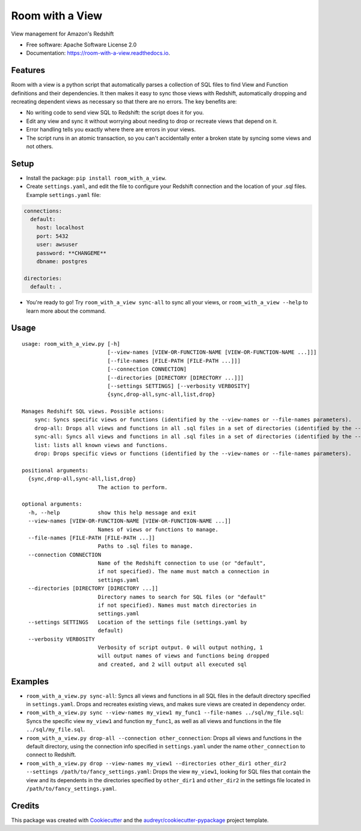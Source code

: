 ================
Room with a View
================


.. image:: https://img.shields.io/pypi/v/room_with_a_view.svg
        :target: https://pypi.python.org/pypi/room_with_a_view

.. image:: https://img.shields.io/travis/b12io/room_with_a_view.svg
        :target: https://travis-ci.org/b12io/room_with_a_view

.. image:: https://readthedocs.org/projects/room-with-a-view/badge/?version=latest
        :target: https://room-with-a-view.readthedocs.io/en/latest/?badge=latest
        :alt: Documentation Status


.. image:: https://pyup.io/repos/github/marcua/room_with_a_view/shield.svg
     :target: https://pyup.io/repos/github/marcua/room_with_a_view/
     :alt: Updates



View management for Amazon's Redshift


* Free software: Apache Software License 2.0
* Documentation: https://room-with-a-view.readthedocs.io.

Features
--------

Room with a view is a python script that automatically parses a collection of
SQL files to find View and Function definitions and their dependencies. It then
makes it easy to sync those views with Redshift, automatically dropping and
recreating dependent views as necessary so that there are no errors. The key
benefits are:

* No writing code to send view SQL to Redshift: the script does it for you.
* Edit any view and sync it without worrying about needing to drop or recreate
  views that depend on it.
* Error handling tells you exactly where there are errors in your views.
* The script runs in an atomic transaction, so you can't accidentally enter a
  broken state by syncing some views and not others.


Setup
-----

* Install the package: ``pip install room_with_a_view``.

* Create ``settings.yaml``, and edit the file to configure your Redshift connection and the location of your .sql files. Example ``settings.yaml`` file:

.. code-block:: yaml

   connections:
     default:
       host: localhost
       port: 5432
       user: awsuser
       password: **CHANGEME**
       dbname: postgres

   directories:
     default: .

* You're ready to go! Try ``room_with_a_view sync-all`` to sync all your views, or ``room_with_a_view --help`` to learn more about the command.

Usage
-----

::

    usage: room_with_a_view.py [-h]
                               [--view-names [VIEW-OR-FUNCTION-NAME [VIEW-OR-FUNCTION-NAME ...]]]
                               [--file-names [FILE-PATH [FILE-PATH ...]]]
                               [--connection CONNECTION]
                               [--directories [DIRECTORY [DIRECTORY ...]]]
                               [--settings SETTINGS] [--verbosity VERBOSITY]
                               {sync,drop-all,sync-all,list,drop}

    Manages Redshift SQL views. Possible actions:
        sync: Syncs specific views or functions (identified by the --view-names or --file-names parameters).
        drop-all: Drops all views and functions in all .sql files in a set of directories (identified by the --directories parameter). The directory will be searched recursively.
        sync-all: Syncs all views and functions in all .sql files in a set of directories (identified by the --directories parameter). The directory will be searched recursively.
        list: lists all known views and functions.
        drop: Drops specific views or functions (identified by the --view-names or --file-names parameters).

    positional arguments:
      {sync,drop-all,sync-all,list,drop}
                            The action to perform.

    optional arguments:
      -h, --help            show this help message and exit
      --view-names [VIEW-OR-FUNCTION-NAME [VIEW-OR-FUNCTION-NAME ...]]
                            Names of views or functions to manage.
      --file-names [FILE-PATH [FILE-PATH ...]]
                            Paths to .sql files to manage.
      --connection CONNECTION
                            Name of the Redshift connection to use (or "default",
                            if not specified). The name must match a connection in
                            settings.yaml
      --directories [DIRECTORY [DIRECTORY ...]]
                            Directory names to search for SQL files (or "default"
                            if not specified). Names must match directories in
                            settings.yaml
      --settings SETTINGS   Location of the settings file (settings.yaml by
                            default)
      --verbosity VERBOSITY
                            Verbosity of script output. 0 will output nothing, 1
                            will output names of views and functions being dropped
                            and created, and 2 will output all executed sql

Examples
--------

* ``room_with_a_view.py sync-all``: Syncs all views and functions in all SQL files in the default directory specified in ``settings.yaml``. Drops and recreates existing views, and makes sure views are created in dependency order.

* ``room_with_a_view.py sync --view-names my_view1 my_func1 --file-names ../sql/my_file.sql``: Syncs the specific view ``my_view1`` and function ``my_func1``, as well as all views and functions in the file ``../sql/my_file.sql``.

* ``room_with_a_view.py drop-all --connection other_connection``: Drops all views and functions in the default directory, using the connection info specified in ``settings.yaml`` under the name ``other_connection`` to connect to Redshift.

* ``room_with_a_view.py drop --view-names my_view1 --directories other_dir1 other_dir2 --settings /path/to/fancy_settings.yaml``: Drops the view ``my_view1``, looking for SQL files that contain the view and its dependents in the directories specified by ``other_dir1`` and ``other_dir2`` in the settings file located in ``/path/to/fancy_settings.yaml``.

Credits
-------

This package was created with Cookiecutter_ and the `audreyr/cookiecutter-pypackage`_ project template.

.. _Cookiecutter: https://github.com/audreyr/cookiecutter
.. _`audreyr/cookiecutter-pypackage`: https://github.com/audreyr/cookiecutter-pypackage

